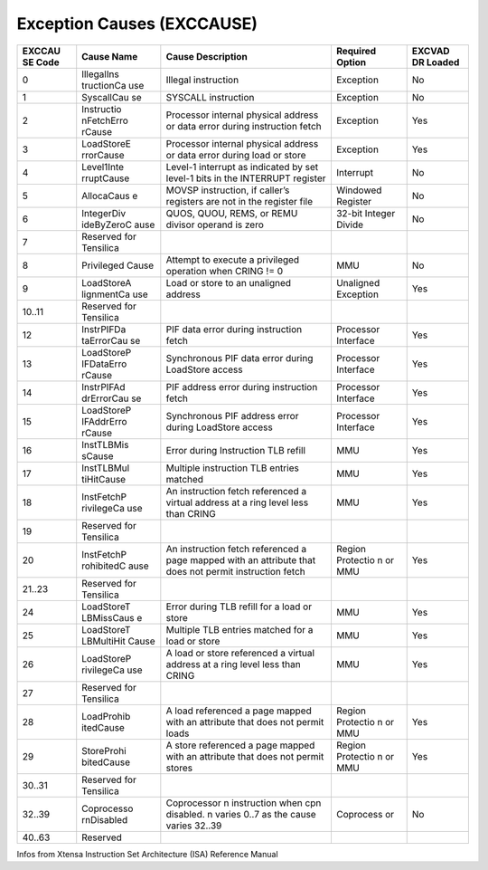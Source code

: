 Exception Causes (EXCCAUSE)
===========================

+--------+------------+-----------------------------------------+-----------+--------+
| EXCCAU | Cause Name | Cause Description                       | Required  | EXCVAD |
| SE     |            |                                         | Option    | DR     |
| Code   |            |                                         |           | Loaded |
+========+============+=========================================+===========+========+
| 0      | IllegalIns | Illegal instruction                     | Exception | No     |
|        | tructionCa |                                         |           |        |
|        | use        |                                         |           |        |
+--------+------------+-----------------------------------------+-----------+--------+
| 1      | SyscallCau | SYSCALL instruction                     | Exception | No     |
|        | se         |                                         |           |        |
+--------+------------+-----------------------------------------+-----------+--------+
| 2      | Instructio | Processor internal physical address or  | Exception | Yes    |
|        | nFetchErro | data error during instruction fetch     |           |        |
|        | rCause     |                                         |           |        |
+--------+------------+-----------------------------------------+-----------+--------+
| 3      | LoadStoreE | Processor internal physical address or  | Exception | Yes    |
|        | rrorCause  | data error during load or store         |           |        |
+--------+------------+-----------------------------------------+-----------+--------+
| 4      | Level1Inte | Level-1 interrupt as indicated by set   | Interrupt | No     |
|        | rruptCause | level-1 bits in the INTERRUPT register  |           |        |
+--------+------------+-----------------------------------------+-----------+--------+
| 5      | AllocaCaus | MOVSP instruction, if caller’s          | Windowed  | No     |
|        | e          | registers are not in the register file  | Register  |        |
+--------+------------+-----------------------------------------+-----------+--------+
| 6      | IntegerDiv | QUOS, QUOU, REMS, or REMU divisor       | 32-bit    | No     |
|        | ideByZeroC | operand is zero                         | Integer   |        |
|        | ause       |                                         | Divide    |        |
+--------+------------+-----------------------------------------+-----------+--------+
| 7      | Reserved   |                                         |           |        |
|        | for        |                                         |           |        |
|        | Tensilica  |                                         |           |        |
+--------+------------+-----------------------------------------+-----------+--------+
| 8      | Privileged | Attempt to execute a privileged         | MMU       | No     |
|        | Cause      | operation when CRING != 0               |           |        |
+--------+------------+-----------------------------------------+-----------+--------+
| 9      | LoadStoreA | Load or store to an unaligned address   | Unaligned | Yes    |
|        | lignmentCa |                                         | Exception |        |
|        | use        |                                         |           |        |
+--------+------------+-----------------------------------------+-----------+--------+
| 10..11 | Reserved   |                                         |           |        |
|        | for        |                                         |           |        |
|        | Tensilica  |                                         |           |        |
+--------+------------+-----------------------------------------+-----------+--------+
| 12     | InstrPIFDa | PIF data error during instruction fetch | Processor | Yes    |
|        | taErrorCau |                                         | Interface |        |
|        | se         |                                         |           |        |
+--------+------------+-----------------------------------------+-----------+--------+
| 13     | LoadStoreP | Synchronous PIF data error during       | Processor | Yes    |
|        | IFDataErro | LoadStore access                        | Interface |        |
|        | rCause     |                                         |           |        |
+--------+------------+-----------------------------------------+-----------+--------+
| 14     | InstrPIFAd | PIF address error during instruction    | Processor | Yes    |
|        | drErrorCau | fetch                                   | Interface |        |
|        | se         |                                         |           |        |
+--------+------------+-----------------------------------------+-----------+--------+
| 15     | LoadStoreP | Synchronous PIF address error during    | Processor | Yes    |
|        | IFAddrErro | LoadStore access                        | Interface |        |
|        | rCause     |                                         |           |        |
+--------+------------+-----------------------------------------+-----------+--------+
| 16     | InstTLBMis | Error during Instruction TLB refill     | MMU       | Yes    |
|        | sCause     |                                         |           |        |
+--------+------------+-----------------------------------------+-----------+--------+
| 17     | InstTLBMul | Multiple instruction TLB entries        | MMU       | Yes    |
|        | tiHitCause | matched                                 |           |        |
+--------+------------+-----------------------------------------+-----------+--------+
| 18     | InstFetchP | An instruction fetch referenced a       | MMU       | Yes    |
|        | rivilegeCa | virtual address at a ring level less    |           |        |
|        | use        | than CRING                              |           |        |
+--------+------------+-----------------------------------------+-----------+--------+
| 19     | Reserved   |                                         |           |        |
|        | for        |                                         |           |        |
|        | Tensilica  |                                         |           |        |
+--------+------------+-----------------------------------------+-----------+--------+
| 20     | InstFetchP | An instruction fetch referenced a page  | Region    | Yes    |
|        | rohibitedC | mapped with an attribute that does not  | Protectio |        |
|        | ause       | permit instruction fetch                | n         |        |
|        |            |                                         | or MMU    |        |
+--------+------------+-----------------------------------------+-----------+--------+
| 21..23 | Reserved   |                                         |           |        |
|        | for        |                                         |           |        |
|        | Tensilica  |                                         |           |        |
+--------+------------+-----------------------------------------+-----------+--------+
| 24     | LoadStoreT | Error during TLB refill for a load or   | MMU       | Yes    |
|        | LBMissCaus | store                                   |           |        |
|        | e          |                                         |           |        |
+--------+------------+-----------------------------------------+-----------+--------+
| 25     | LoadStoreT | Multiple TLB entries matched for a load | MMU       | Yes    |
|        | LBMultiHit | or store                                |           |        |
|        | Cause      |                                         |           |        |
+--------+------------+-----------------------------------------+-----------+--------+
| 26     | LoadStoreP | A load or store referenced a virtual    | MMU       | Yes    |
|        | rivilegeCa | address at a ring level less than CRING |           |        |
|        | use        |                                         |           |        |
+--------+------------+-----------------------------------------+-----------+--------+
| 27     | Reserved   |                                         |           |        |
|        | for        |                                         |           |        |
|        | Tensilica  |                                         |           |        |
+--------+------------+-----------------------------------------+-----------+--------+
| 28     | LoadProhib | A load referenced a page mapped with an | Region    | Yes    |
|        | itedCause  | attribute that does not permit loads    | Protectio |        |
|        |            |                                         | n         |        |
|        |            |                                         | or MMU    |        |
+--------+------------+-----------------------------------------+-----------+--------+
| 29     | StoreProhi | A store referenced a page mapped with   | Region    | Yes    |
|        | bitedCause | an attribute that does not permit       | Protectio |        |
|        |            | stores                                  | n         |        |
|        |            |                                         | or MMU    |        |
+--------+------------+-----------------------------------------+-----------+--------+
| 30..31 | Reserved   |                                         |           |        |
|        | for        |                                         |           |        |
|        | Tensilica  |                                         |           |        |
+--------+------------+-----------------------------------------+-----------+--------+
| 32..39 | Coprocesso | Coprocessor n instruction when cpn      | Coprocess | No     |
|        | rnDisabled | disabled. n varies 0..7 as the cause    | or        |        |
|        |            | varies 32..39                           |           |        |
+--------+------------+-----------------------------------------+-----------+--------+
| 40..63 | Reserved   |                                         |           |        |
+--------+------------+-----------------------------------------+-----------+--------+

Infos from Xtensa Instruction Set Architecture (ISA) Reference Manual
